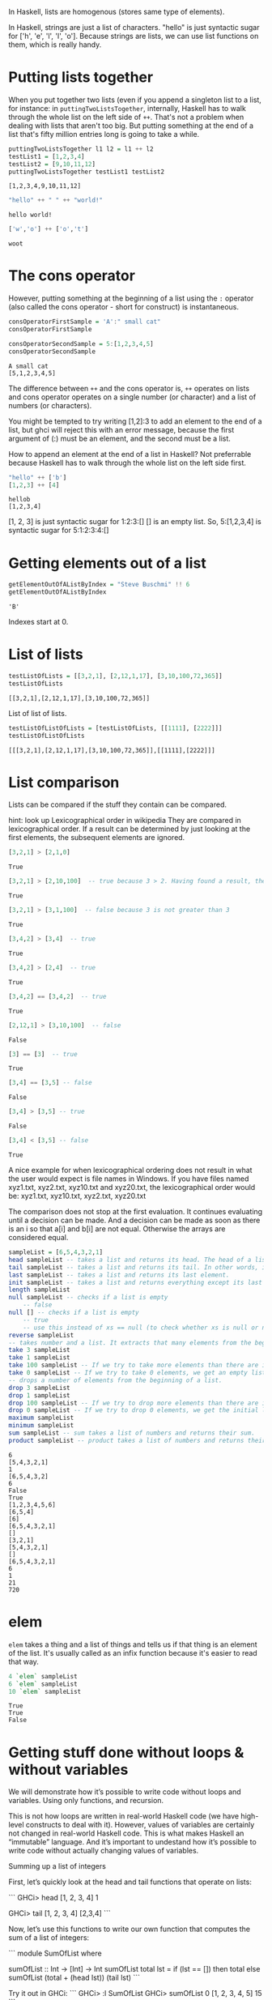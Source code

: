 In Haskell, lists are homogenous (stores same type of elements).

In Haskell, strings are just a list of characters. 
"hello" is just syntactic sugar for ['h', 'e', 'l', 'l', 'o'].
Because strings are lists, we can use list functions on them, which is really handy.

* Putting lists together

When you put together two lists (even if you append a singleton list to a list, 
for instance: in ~puttingTwoListsTogether~, internally, Haskell has to walk through the whole list on the left side of ~++~. 
That's not a problem when dealing with lists that aren't too big. 
But putting something at the end of a list that's fifty million entries long is going to take a while.  

#+begin_src haskell :exports both :results output
puttingTwoListsTogether l1 l2 = l1 ++ l2
testList1 = [1,2,3,4]
testList2 = [9,10,11,12]
puttingTwoListsTogether testList1 testList2
#+end_src

#+RESULTS:
: [1,2,3,4,9,10,11,12]

#+begin_src haskell :exports both :results output
"hello" ++ " " ++ "world!"
#+end_src

#+RESULTS:
: hello world!

#+begin_src haskell :exports both :results output
['w','o'] ++ ['o','t']
#+end_src

#+RESULTS:
: woot

* The cons operator

However, putting something at the beginning of a list using the ~:~ operator (also called the cons operator - short for construct) is instantaneous. 

#+begin_src haskell :exports both :results output
consOperatorFirstSample = 'A':" small cat"
consOperatorFirstSample

consOperatorSecondSample = 5:[1,2,3,4,5]
consOperatorSecondSample
#+end_src

#+RESULTS:
: A small cat
: [5,1,2,3,4,5]

The difference between ~++~ and the cons operator is, ~++~ operates on lists and cons operator operates on a single number (or character) and a list of numbers (or characters).

You might be tempted to try writing [1,2]:3 to add an element to the end of a list, but ghci will reject this with an error message, because the first argument of (:) must be an element, and the second must be a list.

How to append an element at the end of a list in Haskell?
Not preferrable because Haskell has to walk through the whole list on the left side first.

#+begin_src haskell :exports both :results output
"hello" ++ ['b']
[1,2,3] ++ [4]
#+end_src

#+RESULTS:
: hellob
: [1,2,3,4]

[1, 2, 3] is just syntactic sugar for 1:2:3:[]
[] is an empty list.
So, 5:[1,2,3,4] is syntactic sugar for 5:1:2:3:4:[]

* Getting elements out of a list


#+begin_src haskell :exports both :results output
getElementOutOfAListByIndex = "Steve Buschmi" !! 6
getElementOutOfAListByIndex
#+end_src

#+RESULTS:
: 'B'

Indexes start at 0.

* List of lists

#+begin_src haskell :exports both :results output
testListOfLists = [[3,2,1], [2,12,1,17], [3,10,100,72,365]]
testListOfLists
#+end_src

#+RESULTS:
: [[3,2,1],[2,12,1,17],[3,10,100,72,365]]

List of list of lists.
#+begin_src haskell :exports both :results output
testListOfListOfLists = [testListOfLists, [[1111], [2222]]]
testListOfListOfLists
#+end_src

#+RESULTS:
: [[[3,2,1],[2,12,1,17],[3,10,100,72,365]],[[1111],[2222]]]

* List comparison

Lists can be compared if the stuff they contain can be compared.

 hint: look up Lexicographical order in wikipedia
 They are compared in lexicographical order.
 If a result can be determined by just looking at the first elements, the subsequent elements are ignored.

#+begin_src haskell :exports both :results output
[3,2,1] > [2,1,0]
#+end_src

#+RESULTS:
: True

#+begin_src haskell :exports both :results output
[3,2,1] > [2,10,100]  -- true because 3 > 2. Having found a result, the comparison stops here.
#+end_src

#+RESULTS:
: True

#+begin_src haskell :exports both :results output
[3,2,1] > [3,1,100]  -- false because 3 is not greater than 3
#+end_src

#+RESULTS:
: True

#+begin_src haskell :exports both :results output
[3,4,2] > [3,4]  -- true
#+end_src

#+RESULTS:
: True

#+begin_src haskell :exports both :results output
[3,4,2] > [2,4]  -- true
#+end_src

#+RESULTS:
: True

#+begin_src haskell :exports both :results output
[3,4,2] == [3,4,2]  -- true
#+end_src

#+RESULTS:
: True

#+begin_src haskell :exports both :results output
[2,12,1] > [3,10,100]  -- false
#+end_src

#+RESULTS:
: False

#+begin_src haskell :exports both :results output
[3] == [3]  -- true
#+end_src

#+RESULTS:
: True

#+begin_src haskell :exports both :results output
[3,4] == [3,5] -- false
#+end_src

#+RESULTS:
: False

#+begin_src haskell :exports both :results output
[3,4] > [3,5] -- true
#+end_src

#+RESULTS:
: False

#+begin_src haskell :exports both :results output
[3,4] < [3,5] -- false
#+end_src

#+RESULTS:
: True

A nice example for when lexicographical ordering does not result in what the user would expect is file names in Windows. 
If you have files named xyz1.txt, xyz2.txt, xyz10.txt and xyz20.txt, the lexicographical order would be: 
xyz1.txt, xyz10.txt, xyz2.txt, xyz20.txt

The comparison does not stop at the first evaluation.
It continues evaluating until a decision can be made.
And a decision can be made as soon as there is an i so that a[i] and b[i] are not equal.
Otherwise the arrays are considered equal.

#+begin_src haskell :exports both :results output
sampleList = [6,5,4,3,2,1]
head sampleList -- takes a list and returns its head. The head of a list is basically its first element. 
tail sampleList -- takes a list and returns its tail. In other words, it chops off a list's head.
last sampleList -- takes a list and returns its last element.
init sampleList -- takes a list and returns everything except its last element. In other words, it chops off a list's last element.
length sampleList
null sampleList -- checks if a list is empty
    -- false
null [] -- checks if a list is empty
    -- true
    -- use this instead of xs == null (to check whether xs is null or not)
reverse sampleList
-- takes number and a list. It extracts that many elements from the beginning of the list.
take 3 sampleList
take 1 sampleList
take 100 sampleList -- If we try to take more elements than there are in the list, it just returns the list. 
take 0 sampleList -- If we try to take 0 elements, we get an empty list. 
-- drops a number of elements from the beginning of a list.
drop 3 sampleList
drop 1 sampleList
drop 100 sampleList -- If we try to drop more elements than there are in the list, it just returns an empty list. 
drop 0 sampleList -- If we try to drop 0 elements, we get the initial list without any changes.
maximum sampleList
minimum sampleList
sum sampleList -- sum takes a list of numbers and returns their sum.
product sampleList -- product takes a list of numbers and returns their product. 
#+end_src

#+RESULTS:
#+begin_example
6
[5,4,3,2,1]
1
[6,5,4,3,2]
6
False
True
[1,2,3,4,5,6]
[6,5,4]
[6]
[6,5,4,3,2,1]
[]
[3,2,1]
[5,4,3,2,1]
[]
[6,5,4,3,2,1]
6
1
21
720
#+end_example

* elem

~elem~ takes a thing and a list of things and tells us if that thing is an element of the list.
It's usually called as an infix function because it's easier to read that way.
#+begin_src haskell :exports both :results output
4 `elem` sampleList
6 `elem` sampleList
10 `elem` sampleList
#+end_src

#+RESULTS:
: True
: True
: False

* Getting stuff done without loops & without variables

We will demonstrate how it’s possible to write code without loops and variables. Using only functions, and recursion.

This is not how loops are written in real-world Haskell code (we have high-level constructs to deal with it). However, values of variables are certainly not changed in real-world Haskell code. This is what makes Haskell an “immutable” language. And it’s important to undestand how it’s possible to write code without actually changing values of variables.

Summing up a list of integers

First, let’s quickly look at the head and tail functions that operate on lists:

```
GHCi> head [1, 2, 3, 4]
1

GHCi> tail [1, 2, 3, 4]
[2,3,4]
```

Now, let’s use this functions to write our own function that computes the sum of a list of integers:

```
module SumOfList where

sumOfList :: Int -> [Int] -> Int
sumOfList total lst =
  if (lst == [])
    then total
    else sumOfList (total + (head lst)) (tail lst)
```

Try it out in GHCi:
```
GHCi> :l SumOfList
GHCi> sumOfList 0 [1, 2, 3, 4, 5]
15
```

If you notice, we had to pass-in the initial value of the total as 0. If you don’t like this, you can move the core logic to a different function and put the initialisation code in another function, as shown below:

```
module SumOfList where

sumOfList :: [Int] -> Int
sumOfList lst = sumOfListInternal 0 lst

sumOfListInternal :: Int -> [Int] -> Int
sumOfListInternal total lst =
  if (lst == [])
    then total
    else sumOfListInternal (total + (head lst)) (tail lst)
```

Notice, how we haven’t used any for or do-while loop. We aren’t even changing the value of any variable. Each step in the recursion is passing new values to the next function call (which happens to be itself!)

Summing-up all even numbers in a list of integers

Now, let’s modify our previous code to sum-up only the even numbers in a list:

```
module SumOfList where

sumOfEven :: Int -> [Int] -> Int
sumOfEven total lst =
  if (lst == [])
    then total
    else if (mod (head lst) 2) == 0
      then sumOfEven (total + (head lst)) (tail lst)
      else sumOfEven total (tail lst)
```

Doubling all numbers in a list of integers
```
module Throwaway where

doubleList :: [Int] -> [Int] -> [Int]
doubleList processedList remainingList =
  if (remainingList == [])
    then processedList
    else doubleList (processedList ++ [(head remainingList) * 2]) (tail remainingList)

-- GHCi> :l Throwaway
-- GHCi> doubleList [] [1, 2, 3, 4]
-- [2, 4, 6, 8]
-- TODO implement this without passing the processedList to the function
```

Converting a String to uppercase
```
module Throwaway where

-- NOTE: importing the `toUpper` function from the Data.Char module.
-- You should look up the signature of this function from the docs
import Data.Char (toUpper)

toUppercase :: String -> String -> String
toUppercase processedString remainingString =
  if (remainingString == [])
    then processedString
    else toUppercase (processedString ++ [toUpper (head remainingString)] (tail remainingString)

-- GHCi> :l Throwaway
-- GHCi> toUppercase [] "hello world"
-- "HELLO WORLD"
```

Please observe that the String is being treated as a list. This should not surprise you because, in Haskell, String is just another name for [Char], i.e. a string is just a list of Char. Try changing the signature to toUppercase :: [Char] -> [Char] -> [Char] and verify this for yourself.

Checking if all characters in a String are contained in another String

Tip: You should take a pen & paper and understand how the logic & recursion is working in this example.

```

isCharPresent :: Char -> [Char] -> Bool
isCharPresent needle remainingString =
  if (remainingString == [])
    then False
    else if (need == (head remainingString))
      then True
      else isCharPresent needle (tail remainingString)

allCharsPresent :: [Char] -> [Char] -> Bool
allCharsPresent remainingNeedles haystack =
  if (remainingNeedles == [])
    then True
    else if isCharPresent (head remainingNeedles) haystack
      then allCharsPresent (tail remainingNeedles) haystack
      else False

-- GHCi> :l Throwaway
-- GHCi> allCharsPresent "hlo" "hello world"
-- True
--
-- GHCi> allCharsPresent "hxo" "hello world"
-- False
```

Generating a list of all even numbers till “N”
Let’s quickly look at the : operator, which is used to add an element to the beginning of a list:

GHCi> 1:[1, 3]
[1, 1, 3]

GHCi> 1:[]
[1]

GHCi> 'a':"bcde"
"abcde"

Note:

With repsect to the last example, remember how a String is basically just a Char, so we can use the : operator to add a Char to the beginning of a String. Please take note of the single quotes: '. Can you explain why the following doesn’t work?

GHCi> "a":"bcde"

-- ERROR: • Couldn't match type ‘Char’ with ‘[Char]’
Also, notice how : is used differently from ++. The former is used to add an item to a list, whereas the latter is used to concatenate two lists:

GHCi> 1:[2, 3]
[1, 2, 3]

GHCi> [2, 3] ++ [1]
[2, 3, 1]

GHCi> [2, 3] ++ [1, 2]
[2, 3, 1, 2]

Now, generating a list of all even numbers till “N”:

```
evenList :: Int -> [Int] -> [Int]
evenList n lst =
  if (n==0)
    then lst
    else if (mod n 2) == 0

      -- the `:` operator adds an item to the beginning of a list.
      then evenList (n - 1) (n:lst)
      else evenList (n - 1) lst

-- GHCi> evenList 100 []
-- [2,4,6,8,10,12,14,16,18,20,22,24,26,28,30,32,34,36,38,40,42,44,46,48,50,52,54,56,58,60,62,64,66,68,70,72,74,76,78,80,82,84,86,88,90,92,94,96,98,100]
```
